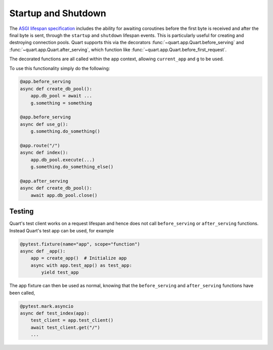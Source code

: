 .. _startup_shutdown:

Startup and Shutdown
====================

The `ASGI lifespan specification`_ includes the ability for awaiting
coroutines before the first byte is received and after the final byte
is sent, through the ``startup`` and ``shutdown`` lifespan events.
This is particularly useful for creating and destroying connection
pools.  Quart supports this via the decorators
:func:`~quart.app.Quart.before_serving` and
:func:`~quart.app.Quart.after_serving`, which function like
:func:`~quart.app.Quart.before_first_request`.

.. _ASGI lifespan specification: https://github.com/django/asgiref/blob/master/specs/lifespan.rst

The decorated functions are all called within the app context,
allowing ``current_app`` and ``g`` to be used.

To use this functionality simply do the following:

.. code-block:: python

    @app.before_serving
    async def create_db_pool():
        app.db_pool = await ...
        g.something = something

    @app.before_serving
    async def use_g():
        g.something.do_something()

    @app.route("/")
    async def index():
        app.db_pool.execute(...)
        g.something.do_something_else()

    @app.after_serving
    async def create_db_pool():
        await app.db_pool.close()

Testing
-------

Quart's test client works on a request lifespan and hence does not
call ``before_serving`` or ``after_serving`` functions. Instead
Quart's test app can be used, for example

.. code-block:: python

    @pytest.fixture(name="app", scope="function")
    async def _app():
        app = create_app()  # Initialize app
        async with app.test_app() as test_app:
            yield test_app

The app fixture can then be used as normal, knowing that the
``before_serving`` and ``after_serving`` functions have been called,

.. code-block:: python

    @pytest.mark.asyncio
    async def test_index(app):
        test_client = app.test_client()
        await test_client.get("/")
        ...
